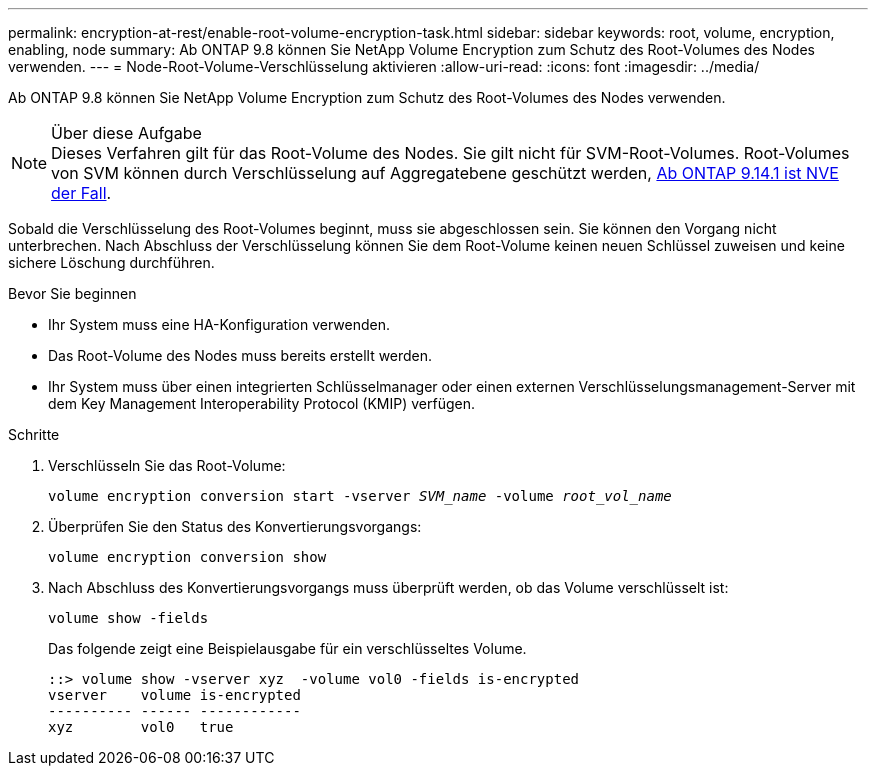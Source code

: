 ---
permalink: encryption-at-rest/enable-root-volume-encryption-task.html 
sidebar: sidebar 
keywords: root, volume, encryption, enabling, node 
summary: Ab ONTAP 9.8 können Sie NetApp Volume Encryption zum Schutz des Root-Volumes des Nodes verwenden. 
---
= Node-Root-Volume-Verschlüsselung aktivieren
:allow-uri-read: 
:icons: font
:imagesdir: ../media/


[role="lead"]
Ab ONTAP 9.8 können Sie NetApp Volume Encryption zum Schutz des Root-Volumes des Nodes verwenden.

.Über diese Aufgabe

NOTE: Dieses Verfahren gilt für das Root-Volume des Nodes. Sie gilt nicht für SVM-Root-Volumes. Root-Volumes von SVM können durch Verschlüsselung auf Aggregatebene geschützt werden, xref:configure-nve-svm-root-task.html[Ab ONTAP 9.14.1 ist NVE der Fall].

Sobald die Verschlüsselung des Root-Volumes beginnt, muss sie abgeschlossen sein. Sie können den Vorgang nicht unterbrechen. Nach Abschluss der Verschlüsselung können Sie dem Root-Volume keinen neuen Schlüssel zuweisen und keine sichere Löschung durchführen.

.Bevor Sie beginnen
* Ihr System muss eine HA-Konfiguration verwenden.
* Das Root-Volume des Nodes muss bereits erstellt werden.
* Ihr System muss über einen integrierten Schlüsselmanager oder einen externen Verschlüsselungsmanagement-Server mit dem Key Management Interoperability Protocol (KMIP) verfügen.


.Schritte
. Verschlüsseln Sie das Root-Volume:
+
`volume encryption conversion start -vserver _SVM_name_ -volume _root_vol_name_`

. Überprüfen Sie den Status des Konvertierungsvorgangs:
+
`volume encryption conversion show`

. Nach Abschluss des Konvertierungsvorgangs muss überprüft werden, ob das Volume verschlüsselt ist:
+
`volume show -fields`

+
Das folgende zeigt eine Beispielausgabe für ein verschlüsseltes Volume.

+
[listing]
----
::> volume show -vserver xyz  -volume vol0 -fields is-encrypted
vserver    volume is-encrypted
---------- ------ ------------
xyz        vol0   true
----


